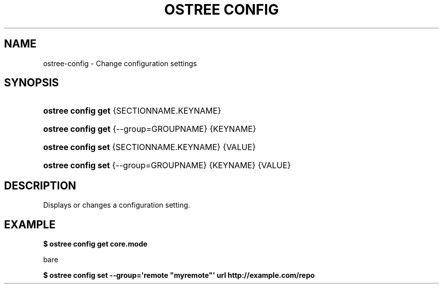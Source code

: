 '\" t
.\"     Title: ostree config
.\"    Author: Colin Walters <walters@verbum.org>
.\" Generator: DocBook XSL Stylesheets vsnapshot <http://docbook.sf.net/>
.\"      Date: 01/15/2019
.\"    Manual: ostree config
.\"    Source: OSTree
.\"  Language: English
.\"
.TH "OSTREE CONFIG" "1" "" "OSTree" "ostree config"
.\" -----------------------------------------------------------------
.\" * Define some portability stuff
.\" -----------------------------------------------------------------
.\" ~~~~~~~~~~~~~~~~~~~~~~~~~~~~~~~~~~~~~~~~~~~~~~~~~~~~~~~~~~~~~~~~~
.\" http://bugs.debian.org/507673
.\" http://lists.gnu.org/archive/html/groff/2009-02/msg00013.html
.\" ~~~~~~~~~~~~~~~~~~~~~~~~~~~~~~~~~~~~~~~~~~~~~~~~~~~~~~~~~~~~~~~~~
.ie \n(.g .ds Aq \(aq
.el       .ds Aq '
.\" -----------------------------------------------------------------
.\" * set default formatting
.\" -----------------------------------------------------------------
.\" disable hyphenation
.nh
.\" disable justification (adjust text to left margin only)
.ad l
.\" -----------------------------------------------------------------
.\" * MAIN CONTENT STARTS HERE *
.\" -----------------------------------------------------------------
.SH "NAME"
ostree-config \- Change configuration settings
.SH "SYNOPSIS"
.HP \w'\fBostree\ config\ get\fR\ 'u
\fBostree config get\fR {SECTIONNAME\&.KEYNAME}
.HP \w'\fBostree\ config\ get\fR\ 'u
\fBostree config get\fR {\-\-group=GROUPNAME} {KEYNAME}
.HP \w'\fBostree\ config\ set\fR\ 'u
\fBostree config set\fR {SECTIONNAME\&.KEYNAME} {VALUE}
.HP \w'\fBostree\ config\ set\fR\ 'u
\fBostree config set\fR {\-\-group=GROUPNAME} {KEYNAME} {VALUE}
.SH "DESCRIPTION"
.PP
Displays or changes a configuration setting\&.
.SH "EXAMPLE"
.PP
\fB$ ostree config get core\&.mode\fR
.PP
bare
.PP
\fB$ ostree config set \-\-group=\*(Aqremote "myremote"\*(Aq url http://example\&.com/repo\fR
